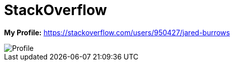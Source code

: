 = StackOverflow

*My Profile:* https://stackoverflow.com/users/950427/jared-burrows

image::https://stackexchange.com/users/flair/918082.png[Profile]
